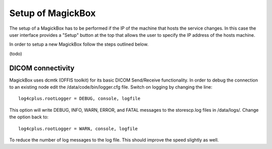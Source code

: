 .. _Setup:

******************
Setup of MagickBox
******************

The setup of a MagickBox has to be performed if the IP of the machine that hosts the service changes. In this case the user interface provides a "Setup" button at the top that allows the user to specify the IP address of the hosts machine.

In order to setup a new MagickBox follow the steps outlined below.

(todo)

DICOM connectivity
==================

MagickBox uses dcmtk (OFFIS toolkit) for its basic DICOM Send/Receive functionality. In order to debug the connection to an existing node edit the /data/code/bin/logger.cfg file. Switch on logging by changing the line::

  log4cplus.rootLogger = DEBUG, console, logfile

This option will write DEBUG, INFO, WARN, ERROR, and FATAL messages to the storescp.log files in /data/logs/. Change the option back to::

  log4cplus.rootLogger = WARN, console, logfile

To reduce the number of log messages to the log file. This should improve the speed slightly as well.
